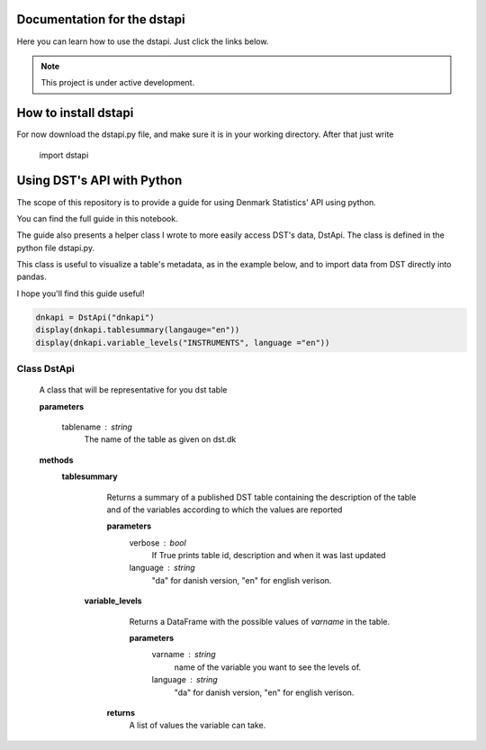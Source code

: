 Documentation for the dstapi
===================================

Here you can learn how to use the dstapi. Just click the links below.

.. note::

   This project is under active development.

How to install dstapi
====

For now download the dstapi.py file, and make sure it is in your working directory.
After that just write

   import dstapi
Using DST's API with Python
=====

The scope of this repository is to provide a guide for using Denmark Statistics' API using python.

You can find the full guide in this notebook.

The guide also presents a helper class I wrote to more easily access DST's data, DstApi. The class is defined in the python file dstapi.py.

This class is useful to visualize a table's metadata, as in the example below, and to import data from DST directly into pandas.

I hope you'll find this guide useful!

.. code-block:: console

  dnkapi = DstApi("dnkapi")
  display(dnkapi.tablesummary(langauge="en"))
  display(dnkapi.variable_levels("INSTRUMENTS", language ="en"))


Class DstApi
------

   A class that will be representative for you dst table

   **parameters**

                  tablename : string
                     The name of the table as given on dst.dk


   **methods**
      **tablesummary**
        Returns a summary of a published DST table containing the description of
        the table and of the variables according to which the values are
        reported

        **parameters**
                  verbose : bool
                     If True prints table id, description and when it was last updated
                  language : string
                     "da" for danish version, "en" for english verison.

       **variable_levels**
         Returns a DataFrame with the possible values of `varname` in the table.
 
         **parameters**
                   varname : string
                      name of the variable you want to see the levels of.
                   language : string
                      "da" for danish version, "en" for english verison.



        **returns**
            A list of values the variable can take.
